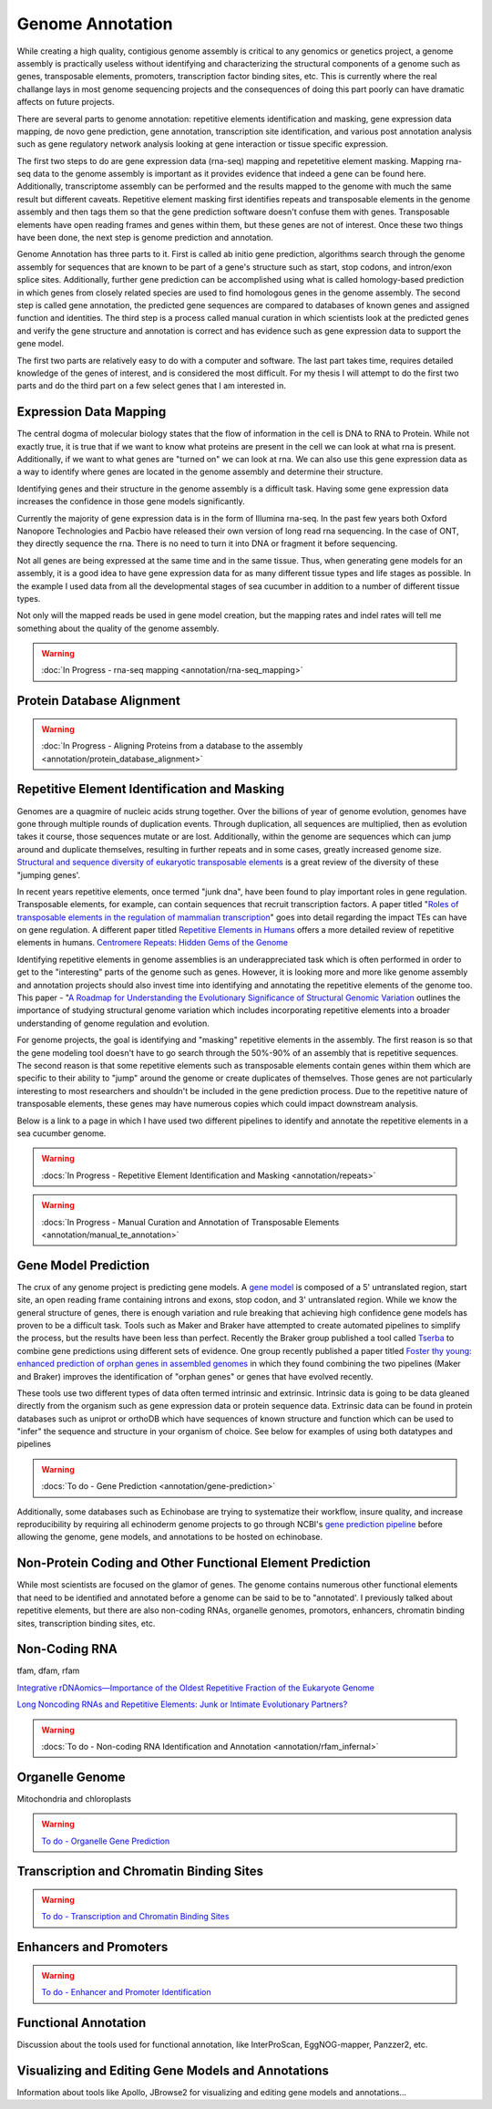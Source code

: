 Genome Annotation
=====

.. _Genome Annotation:

While creating a high quality, contigious genome assembly is critical to any genomics or genetics project, a genome assembly is practically useless without identifying and characterizing the structural components of a genome such as genes, transposable elements, promoters, transcription factor binding sites, etc. This is currently where the real challange lays in most genome sequencing projects and the consequences of doing this part poorly can have dramatic affects on future projects. 

There are several parts to genome annotation: repetitive elements identification and masking, gene expression data mapping, de novo gene prediction, gene annotation, transcription site identification, and various post annotation analysis such as gene regulatory network analysis looking at gene interaction or tissue specific expression. 

The first two steps to do are gene expression data (rna-seq) mapping and repetetitive element masking. Mapping rna-seq data to the genome assembly is important as it provides evidence that indeed a gene can be found here. Additionally, transcriptome assembly can be performed and the results mapped to the genome with much the same result but different caveats. Repetitive element masking first identifies repeats and transposable elements in the genome assembly and then tags them so that the gene prediction software doesn't confuse them with genes. Transposable elements have open reading frames and genes within them, but these genes are not of interest. Once these two things have been done, the next step is genome prediction and annotation. 

Genome Annotation has three parts to it. First is called ab initio gene prediction, algorithms search through the genome assembly for sequences that are known to be part of a gene's structure such as start, stop codons, and intron/exon splice sites. Additionally, further gene prediction can be accomplished using what is called homology-based prediction in which genes from closely related species are used to find homologous genes in the genome assembly. The second step is called gene annotation, the predicted gene sequences are compared to databases of known genes and assigned function and identities. The third step is a process called manual curation in which scientists look at the predicted genes and verify the gene structure and annotation is correct and has evidence such as gene expression data to support the gene model.

The first two parts are relatively easy to do with a computer and software. The last part takes time, requires detailed knowledge of the genes of interest, and is considered the most difficult. For my thesis I will attempt to do the first two parts and do the third part on a few select genes that I am interested in.

Expression Data Mapping
----------

The central dogma of molecular biology states that the flow of information in the cell is DNA to RNA to Protein. While not exactly true, it is true that if we want to know what proteins are present in the cell we can look at what rna is present. Additionally, if we want to what genes are "turned on" we can look at rna. We can also use this gene expression data as a way to identify where genes are located in the genome assembly and determine their structure. 

Identifying genes and their structure in the genome assembly is a difficult task. Having some gene expression data increases the confidence in those gene models significantly. 

Currently the majority of gene expression data is in the form of Illumina rna-seq. In the past few years both Oxford Nanopore Technologies and Pacbio have released their own version of long read rna sequencing. In the case of ONT, they directly sequence the rna. There is no need to turn it into DNA or fragment it before sequencing. 

Not all genes are being expressed at the same time and in the same tissue. Thus, when generating gene models for an assembly, it is a good idea to have gene expression data for as many different tissue types and life stages as possible. In the example I used data from all the developmental stages of sea cucumber in addition to a number of different tissue types. 

Not only will the mapped reads be used in gene model creation, but the mapping rates and indel rates will tell me something about the quality of the genome assembly. 

.. warning:: :doc:`In Progress - rna-seq mapping <annotation/rna-seq_mapping>`


Protein Database Alignment
--------------------------

.. warning:: :doc:`In Progress - Aligning Proteins from a database to the assembly <annotation/protein_database_alignment>`

Repetitive Element Identification and Masking
----------

Genomes are a quagmire of nucleic acids strung together. Over the billions of year of genome evolution, genomes have gone through multiple rounds of duplication events. Through duplication, all sequences are multiplied, then as evolution takes it course, those sequences mutate or are lost. Additionally, within the genome are sequences which can jump around and duplicate themselves, resulting in further repeats and in some cases, greatly increased genome size. `Structural and sequence diversity of eukaryotic
transposable elements <https://www.jstage.jst.go.jp/article/ggs/advpub/0/advpub_18-00024/_pdf/-char/ja>`_ is a great review of the diversity of these "jumping genes'.

In recent years repetitive elements, once termed "junk dna", have been found to play important roles in gene regulation. Transposable elements, for example, can contain sequences that recruit transcription factors. A paper titled "`Roles of transposable elements in the regulation of mammalian transcription <https://www.nature.com/articles/s41580-022-00457-y>`_" goes into detail regarding the impact TEs can have on gene regulation. A different paper titled `Repetitive Elements in Humans <https://www.mdpi.com/1422-0067/22/4/2072/htm>`_ offers a more detailed review of repetitive elements in humans. `Centromere Repeats: Hidden Gems of the Genome <https://www.mdpi.com/2073-4425/10/3/223>`_

Identifying repetitive elements in genome assemblies is an underappreciated task which is often performed in order to get to the "interesting" parts of the genome such as genes. However, it is looking more and more like genome assembly and annotation projects should also invest time into identifying and annotating the repetitive elements of the genome too. This paper - "`A Roadmap for Understanding the Evolutionary Significance of Structural Genomic Variation <https://www.sciencedirect.com/science/article/abs/pii/S0169534720300768>`_ outlines the importance of studying structural genome variation which includes incorporating repetitive elements into a broader understanding of genome regulation and evolution. 

For genome projects, the goal is identifying and "masking" repetitive elements in the assembly. The first reason is so that the gene modeling tool doesn't have to go search through the 50%-90% of an assembly that is repetitive sequences. The second reason is that some repetitive elements such as transposable elements contain genes within them which are specific to their ability to "jump" around the genome or create duplicates of themselves. Those genes are not particularly interesting to most researchers and shouldn't be included in the gene prediction process. Due to the repetitive nature of transposable elements, these genes may have numerous copies which could impact downstream analysis. 

Below is a link to a page in which I have used two different pipelines to identify and annotate the repetitive elements in a sea cucumber genome. 


.. warning:: :docs:`In Progress - Repetitive Element Identification and Masking <annotation/repeats>`
.. warning:: :docs:`In Progress - Manual Curation and Annotation of Transposable Elements <annotation/manual_te_annotation>`


Gene Model Prediction
----------

The crux of any genome project is predicting gene models. A `gene model <https://en.wikipedia.org/wiki/Gene_structure>`_ is composed of a 5' untranslated region, start site, an open reading frame containing introns and exons, stop codon, and 3' untranslated region. While we know the general structure of genes, there is enough variation and rule breaking that achieving high confidence gene models has proven to be a difficult task. Tools such as Maker and Braker have attempted to create automated pipelines to simplify the process, but the results have been less than perfect. Recently the Braker group published a tool called `Tserba <https://bmcbioinformatics.biomedcentral.com/articles/10.1186/s12859-021-04482-0>`_ to combine gene predictions using different sets of evidence. One group recently published a paper titled `Foster thy young: enhanced prediction of orphan genes in assembled genomes <https://academic.oup.com/nar/article/50/7/e37/6470686?login=true>`_ in which they found combining the two pipelines (Maker and Braker) improves the identification of "orphan genes" or genes that have evolved recently.

These tools use two different types of data often termed intrinsic and extrinsic. Intrinsic data is going to be data gleaned directly from the organism such as gene expression data or protein sequence data. Extrinsic data can be found in protein databases such as uniprot or orthoDB which have sequences of known structure and function which can be used to "infer" the sequence and structure in your organism of choice. See below for examples of using both datatypes and pipelines 

.. warning:: :docs:`To do - Gene Prediction <annotation/gene-prediction>`

Additionally, some databases such as Echinobase are trying to systematize their workflow, insure quality, and increase reproducibility by requiring all echinoderm genome projects to go through NCBI's `gene prediction pipeline <https://www.ncbi.nlm.nih.gov/genome/annotation_euk/process/>`_ before allowing the genome, gene models, and annotations to be hosted on echinobase. 

Non-Protein Coding and Other Functional Element Prediction
----------

While most scientists are focused on the glamor of genes. The genome contains numerous other functional elements that need to be identified and annotated before a genome can be said to be to "annotated'. I previously talked about repetitive elements, but there are also non-coding RNAs, organelle genomes, promotors, enhancers, chromatin binding sites, transcription binding sites, etc. 

Non-Coding RNA
--------------

tfam, dfam, rfam

`Integrative rDNAomics—Importance of the Oldest Repetitive Fraction of the Eukaryote Genome <https://www.mdpi.com/2073-4425/10/5/345>`_

`Long Noncoding RNAs and Repetitive Elements: Junk or Intimate Evolutionary Partners? <https://www.sciencedirect.com/science/article/pii/S0168952519301933>`_


.. warning:: :docs:`To do - Non-coding RNA Identification and Annotation <annotation/rfam_infernal>`

Organelle Genome
----------------

Mitochondria and chloroplasts

.. warning:: `To do - Organelle Gene Prediction <Organelle/>`_

Transcription and Chromatin Binding Sites
-----------------------------------------

.. warning:: `To do - Transcription and Chromatin Binding Sites <binding-sites/>`_

Enhancers and Promoters
-----------------------

.. warning:: `To do - Enhancer and Promoter Identification <functional-elements/>`_

Functional Annotation
----------

Discussion about the tools used for functional annotation, like InterProScan, EggNOG-mapper, Panzzer2, etc.

Visualizing and Editing Gene Models and Annotations
----------

Information about tools like Apollo, JBrowse2 for visualizing and editing gene models and annotations...

